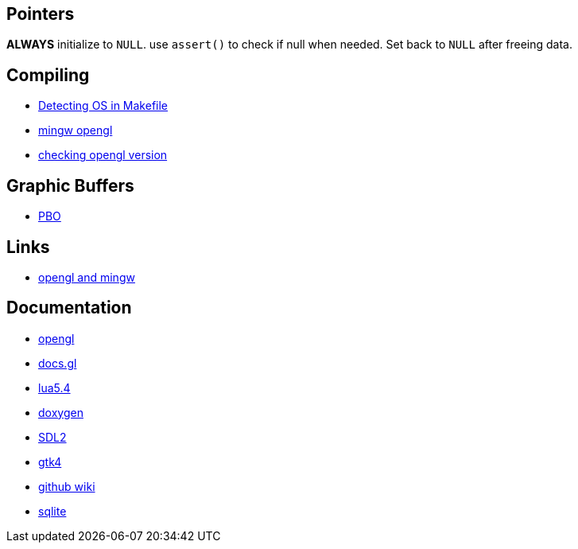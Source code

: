 == Pointers
*ALWAYS* initialize to `NULL`. use `assert()` to check if null when needed. Set back
to `NULL` after freeing data.

== Compiling
- https://stackoverflow.com/questions/714100/os-detecting-makefile#12099167[Detecting OS in Makefile]
- https://medium.com/@bhargav.chippada/how-to-setup-opengl-on-mingw-w64-in-windows-10-64-bits-b77f350cea7e[mingw opengl]
- https://stackoverflow.com/questions/7909358/how-do-i-know-which-version-of-opengl-i-am-using[checking opengl version]

== Graphic Buffers
- https://www.songho.ca/opengl/gl_pbo.html[PBO]

== Links
- https://medium.com/@bhargav.chippada/how-to-setup-opengl-on-mingw-w64-in-windows-10-64-bits-b77f350cea7e[opengl and mingw]


== Documentation
- https://www.khronos.org/opengl/wiki/Image_Load_Store[opengl]
- https://docs.gl/gl4/glClearColor[docs.gl]
- https://www.lua.org/manual/5.4/[lua5.4]
- https://www.doxygen.nl/manual/docblocks.html[doxygen]
- https://wiki.libsdl.org/SDL2/FrontPage[SDL2]
- https://docs.gtk.org/gtk4/[gtk4]
- https://docs.github.com/en/communities/documenting-your-project-with-wikis/about-wikis[github wiki]
- https://sqlite.org/docs.html[sqlite]
